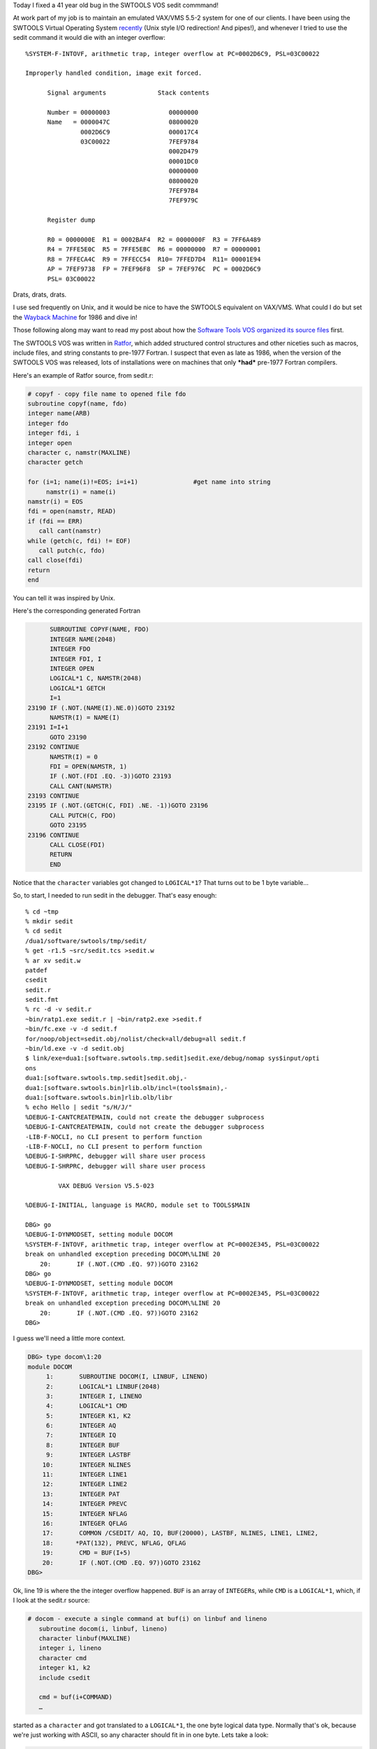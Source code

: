 .. title: Fixing a 41 year old bug in the SWTOOLS VOS SEDIT commmand
.. slug: fixing-a-41-year-old-bug-in-the-swtools-vos-sedit-commmand
.. date: 2024-07-15 14:09:45 UTC-04:00
.. tags: software tools,lbl tools,swtools, software tools virtual operating system, ratfor, fortran
.. category: computer/software-tools
.. link: 
.. description: 
.. type: text

.. role:: command
.. role:: file
.. role:: app

Today I fixed a 41 year old bug in the SWTOOLS VOS :command:`sedit` commmand!

At work part of my job is to maintain an emulated VAX/VMS 5.5-2 system
for one of our clients.  I have been using the SWTOOLS Virtual
Operating System `recently <link://slug/software-tools>`_ (Unix style
I/O redirection! And pipes!), and whenever I tried to use the sedit
command it would die with an integer overflow::

  %SYSTEM-F-INTOVF, arithmetic trap, integer overflow at PC=0002D6C9, PSL=03C00022

  Improperly handled condition, image exit forced.

        Signal arguments              Stack contents

        Number = 00000003                00000000
        Name   = 0000047C                08000020
                 0002D6C9                000017C4
                 03C00022                7FEF9784
                                         0002D479
                                         00001DC0
                                         00000000
                                         08000020
                                         7FEF97B4
                                         7FEF979C

        Register dump

        R0 = 0000000E  R1 = 0002BAF4  R2 = 0000000F  R3 = 7FF6A489
        R4 = 7FFE5E0C  R5 = 7FFE5EBC  R6 = 00000000  R7 = 00000001
        R8 = 7FFECA4C  R9 = 7FFECC54  R10= 7FFED7D4  R11= 00001E94
        AP = 7FEF9738  FP = 7FEF96F8  SP = 7FEF976C  PC = 0002D6C9
        PSL= 03C00022

Drats, drats, drats.

I use :command:`sed` frequently on Unix, and it would be nice to have
the SWTOOLS equivalent on VAX/VMS.  What could I do but set the
`Wayback Machine
<https://en.wikipedia.org/wiki/Wayback_Machine_(Peabody%27s_Improbable_History)>`_
for 1986 and dive in!

Those following along may want to read my post about how the `Software Tools VOS organized its source files <slug://how-the-lbl-software-tools-system-organized-its-source-files>`_ first.

The SWTOOLS VOS was written in `Ratfor
<https://en.wikipedia.org/wiki/Ratfor>`_, which added structured
control structures and other niceties such as macros, include files,
and string constants to pre-1977 Fortran.  I suspect that even as late
as 1986, when the version of the SWTOOLS VOS was released, lots of
installations were on machines that only ***had*** pre-1977 Fortran
compilers.

Here's an example of :app:`Ratfor` source, from :file:`sedit.r`:

.. code:: fortran

   # copyf - copy file name to opened file fdo
   subroutine copyf(name, fdo)
   integer name(ARB)
   integer fdo
   integer fdi, i
   integer open
   character c, namstr(MAXLINE)
   character getch

   for (i=1; name(i)!=EOS; i=i+1)               #get name into string
        namstr(i) = name(i)
   namstr(i) = EOS
   fdi = open(namstr, READ)
   if (fdi == ERR)
      call cant(namstr)
   while (getch(c, fdi) != EOF)
      call putch(c, fdo)
   call close(fdi)
   return
   end

You can tell it was inspired by Unix.

Here's the corresponding generated Fortran

.. code:: fortran

         SUBROUTINE COPYF(NAME, FDO)
         INTEGER NAME(2048)
         INTEGER FDO
         INTEGER FDI, I
         INTEGER OPEN
         LOGICAL*1 C, NAMSTR(2048)
         LOGICAL*1 GETCH
         I=1
   23190 IF (.NOT.(NAME(I).NE.0))GOTO 23192
         NAMSTR(I) = NAME(I)
   23191 I=I+1
         GOTO 23190
   23192 CONTINUE
         NAMSTR(I) = 0
         FDI = OPEN(NAMSTR, 1)
         IF (.NOT.(FDI .EQ. -3))GOTO 23193
         CALL CANT(NAMSTR)
   23193 CONTINUE
   23195 IF (.NOT.(GETCH(C, FDI) .NE. -1))GOTO 23196
         CALL PUTCH(C, FDO)
         GOTO 23195
   23196 CONTINUE
         CALL CLOSE(FDI)
         RETURN
         END

Notice that the ``character`` variables got changed to ``LOGICAL*1``?
That turns out to be 1 byte variable...

So, to start, I needed to run sedit in the debugger.  That's easy
enough::

   % cd ~tmp
   % mkdir sedit
   % cd sedit
   /dua1/software/swtools/tmp/sedit/
   % get -r1.5 ~src/sedit.tcs >sedit.w
   % ar xv sedit.w
   patdef
   csedit
   sedit.r
   sedit.fmt
   % rc -d -v sedit.r
   ~bin/ratp1.exe sedit.r | ~bin/ratp2.exe >sedit.f
   ~bin/fc.exe -v -d sedit.f
   for/noop/object=sedit.obj/nolist/check=all/debug=all sedit.f
   ~bin/ld.exe -v -d sedit.obj
   $ link/exe=dua1:[software.swtools.tmp.sedit]sedit.exe/debug/nomap sys$input/opti
   ons
   dua1:[software.swtools.tmp.sedit]sedit.obj,-
   dua1:[software.swtools.bin]rlib.olb/incl=(tools$main),-
   dua1:[software.swtools.bin]rlib.olb/libr
   % echo Hello | sedit "s/H/J/"
   %DEBUG-I-CANTCREATEMAIN, could not create the debugger subprocess
   %DEBUG-I-CANTCREATEMAIN, could not create the debugger subprocess
   -LIB-F-NOCLI, no CLI present to perform function
   -LIB-F-NOCLI, no CLI present to perform function
   %DEBUG-I-SHRPRC, debugger will share user process
   %DEBUG-I-SHRPRC, debugger will share user process

            VAX DEBUG Version V5.5-023

   %DEBUG-I-INITIAL, language is MACRO, module set to TOOLS$MAIN

   DBG> go
   %DEBUG-I-DYNMODSET, setting module DOCOM
   %SYSTEM-F-INTOVF, arithmetic trap, integer overflow at PC=0002E345, PSL=03C00022
   break on unhandled exception preceding DOCOM\%LINE 20
       20:       IF (.NOT.(CMD .EQ. 97))GOTO 23162
   DBG> go
   %DEBUG-I-DYNMODSET, setting module DOCOM
   %SYSTEM-F-INTOVF, arithmetic trap, integer overflow at PC=0002E345, PSL=03C00022
   break on unhandled exception preceding DOCOM\%LINE 20
       20:       IF (.NOT.(CMD .EQ. 97))GOTO 23162
   DBG> 

I guess we'll need a little more context.
   
.. code::

   DBG> type docom\1:20
   module DOCOM
        1:       SUBROUTINE DOCOM(I, LINBUF, LINENO)
        2:       LOGICAL*1 LINBUF(2048)
        3:       INTEGER I, LINENO
        4:       LOGICAL*1 CMD
        5:       INTEGER K1, K2
        6:       INTEGER AQ
        7:       INTEGER IQ
        8:       INTEGER BUF
        9:       INTEGER LASTBF
       10:       INTEGER NLINES
       11:       INTEGER LINE1
       12:       INTEGER LINE2
       13:       INTEGER PAT
       14:       INTEGER PREVC
       15:       INTEGER NFLAG
       16:       INTEGER QFLAG
       17:       COMMON /CSEDIT/ AQ, IQ, BUF(20000), LASTBF, NLINES, LINE1, LINE2, 
       18:      *PAT(132), PREVC, NFLAG, QFLAG
       19:       CMD = BUF(I+5)
       20:       IF (.NOT.(CMD .EQ. 97))GOTO 23162
   DBG>

Ok, line 19 is where the the integer overflow happened.  ``BUF`` is an
array of ``INTEGER``\ s, while ``CMD`` is a ``LOGICAL*1``, which, if I
look at the :file:`sedit.r` source:

.. code:: fortran

   # docom - execute a single command at buf(i) on linbuf and lineno
      subroutine docom(i, linbuf, lineno)
      character linbuf(MAXLINE)
      integer i, lineno
      character cmd
      integer k1, k2
      include csedit

      cmd = buf(i+COMMAND)
      …

started as a ``character`` and got translated to a ``LOGICAL*1``, the
one byte logical data type.  Normally that's ok, because we're just working
with ASCII, so any character should fit in in one byte.  Lets take a look:
     
.. code:: 

   DBG> ex buf[i+5]
   DOCOM\BUF[19]:  00000173
   DBG> 

Oh dear.  That's hexadecimal 173, which is decimal 371.  No wonder we
got an arithmetic trap, integer overflow.

If I look for occurrences of ``buf`` in :file:`sedit.r` (using emacs
18.55.105) I see lots of lines like where ``buf`` is passed to
subroutine ``addint``, which is not documented in the manual pages,
unfortunately, but is in the runtime library :file:`RLIB.OLB`.  On
VAX/VMS the source for that is in :file:`~vms/rlib.w`:

.. code:: fortran

   # AddInt      Put int into intara if it fits, increment j
   # works with an array of integers

   integer function addint( int, intara, j, maxsiz)

   integer         int, j, maxsiz, intara(maxsiz)

   if( j > maxsiz )
     return(NO)

   intara(j) = int
   j = j + 1

   return(YES)
   end

Yes, that's just putting an integer in an array and incrementing the
variable that stores where the next one goes.

Ok, lets look at all the
``addint`` calls.

.. code:: fortran

   Lines matching "\\baddint\\b(" in buffer sedit.r.
   176:    if (addint(int, str, j, maxsiz) == NO)
   223:   status = addint(nlines, buf, lastbf, MAXBUF)
   224:   status = addint(0, buf, lastbf, MAXBUF)
   225:   status = addint(line1, buf, lastbf, MAXBUF)
   226:   status = addint(line2, buf, lastbf, MAXBUF)
   229:      status = addint(NOTSTATE, buf, lastbf, MAXBUF)
   235:      status = addint(OKSTATE, buf, lastbf, MAXBUF)
   236:   status = addint(com, buf, lastbf, MAXBUF)
   238:      status = addint(0, buf, lastbf, MAXBUF)
   242:      status = addint(0, buf, lastbf, MAXBUF)
   248:      status = addint(0, buf, lastbf, MAXBUF)
   256:      status = addint(0, buf, lastbf, MAXBUF)
   260:         status = addint(EOS, buf, lastbf, MAXBUF)
   269:         status = addint(gflag, buf, lastbf, MAXBUF)
   270:         status = addint(pflag, buf, lastbf, MAXBUF)
   271:         status = addint(lastbf+2, buf, lastbf, MAXBUF)
   273:         status = addint(lastbf+j+1, buf, lastbf, MAXBUF)
   276:         status = addint(EOS, buf, lastbf, MAXBUF)
   286:      status = addint(fdw, buf, lastbf, MAXBUF)
   452:   dotext = addint(EOS, buf, lastbf, MAXBUF)
   695:    if (addint(p(i), str, j, maxsiz) == NO)
   713:    if (addint( s(i), str, j, maxsiz) == NO)
   
   
Some of the things they're adding to ``buf`` are clearly integers
(``nlines``, and probably ``NOTSTATE`` and ``OKSTATE``), but those
``EOS`` are the SWTOOLS VOS equivalent of the C ``'\0'`` that ends a
string, so those particular ones definitely hold characters.

Well, if I want to debug that I'm going to have to rebuild the SWTOOLS
VOS with debugging turned on.  Investigating it turns out that I need
to add ``/DEBUG`` to the :command:`macro` and :command:`fortran`
commands in :file:`asmlib.com`, :file:`asmprm.com`, :file:`build.com`,
and :file:`compile.com` in :file:`~bin`, and then execute
:file:`~bin:toolgen.com`.

Once that is done I start stepping through various routines.
Eventually I figure out that it ``buf(19)`` is the element that ends
up with the 173 hex, and set a watch on it.  And indeed it is getting
passed a 173.  Sigh.

Doing a ``SHOW STACK`` in the :app:`VMS Debugger` shows that the
``addint()`` call that dies is in the subroutine ``compil()``.  Lets
take a look:

.. code::

   DBG> type compil\50:65
   module COMPIL
       50:       STATUS = ADDINT(LINE2, BUF, LASTBF, 20000)
       51:       COM = CLOWER(LIN(I))
       52:       IF (.NOT.(COM .EQ. 33))GOTO 23068
       53:       STATUS = ADDINT(1, BUF, LASTBF, 20000)
       54:       I = I+1
       55:       CALL SKIPBL(LIN, I)
       56:       COM = CLOWER(LIN(I))
       57:       GOTO 23069
       58: 23068 CONTINUE
       59:       STATUS = ADDINT(0, BUF, LASTBF, 20000)
       60: 23069 CONTINUE
       61:       STATUS = ADDINT(COM, BUF, LASTBF, 20000)
       62:       IF (.NOT.(COM .EQ. 97 .AND. FD .NE. 0))GOTO 23070
       63:       STATUS = ADDINT(0, BUF, LASTBF, 20000)
       64:       STATUS = DOTEXT(FD)
       65:       GOTO 23071
   DBG>  

Line 61 is the one that dies.  Here ``addint()`` is being passed the
variable ``COM``.  Lets take a look at the :app:`Ratfor` source for
its definition:

.. code:: fortran

   # compil - "compile" command in lin(i) from file fd, increment i
      subroutine compil(lin, fd)
      character lin(MAXLINE), com

Oh, look, ``com`` is a character, that gets translated by
:app:`Ratfor` to a ``LOGICAL*1``, and it is a byte, while the integers
that get passed in are longwords, which are 32 bytes long…  Uh,
doesn't Fortran pass everything by reference?  So ``addint()`` gets
passed the address of a byte, but interprets it as the address of a
longword, so it picks up 3 extra bytes.  For whatever reason, there is
a 1 in the byte right next to the byte for ``com``, so we get (hex,
remember) 173 instead of 73, which is the ASCII for ``s``, which the s
in our ``sedit "s/H/J/"``!

Ok, that should be easy to fix: introduce an integer temporary
variable, assign ``com`` to it, and pass it instead.

Here's the VMS diff::

   ************
   File DUA1:[SOFTWARE.SWTOOLS.TMP]SEDIT.R;6
     206      integer comint
     207      integer fd
   ******
   File DUA1:[SOFTWARE.SWTOOLS.TMP]SEDIT.R;1
     206      integer fd
   ************
   ************
   File DUA1:[SOFTWARE.SWTOOLS.TMP]SEDIT.R;6
     237      comint = com
     238      status = addint(comint, buf, lastbf, MAXBUF)
     239      if (com == APPENDCOM & fd != NO) {
   ******
   File DUA1:[SOFTWARE.SWTOOLS.TMP]SEDIT.R;1
     236      status = addint(com, buf, lastbf, MAXBUF)
     237      if (com == APPENDCOM & fd != NO) {
   ************

   Number of difference sections found: 2
   Number of difference records found: 3

   DIFFERENCES /IGNORE=()/MERGED=1/OUTPUT=DUA1:[SOFTWARE.SWTOOLS.TMP]SEDIT.DIFF;1-
       DUA1:[SOFTWARE.SWTOOLS.TMP]SEDIT.R;6-
       DUA1:[SOFTWARE.SWTOOLS.TMP]SEDIT.R;1

Recompile, lets see:

.. code::

   % echo Hello | sedit "s/H/J/"
   Jello
   % 

That did it!
